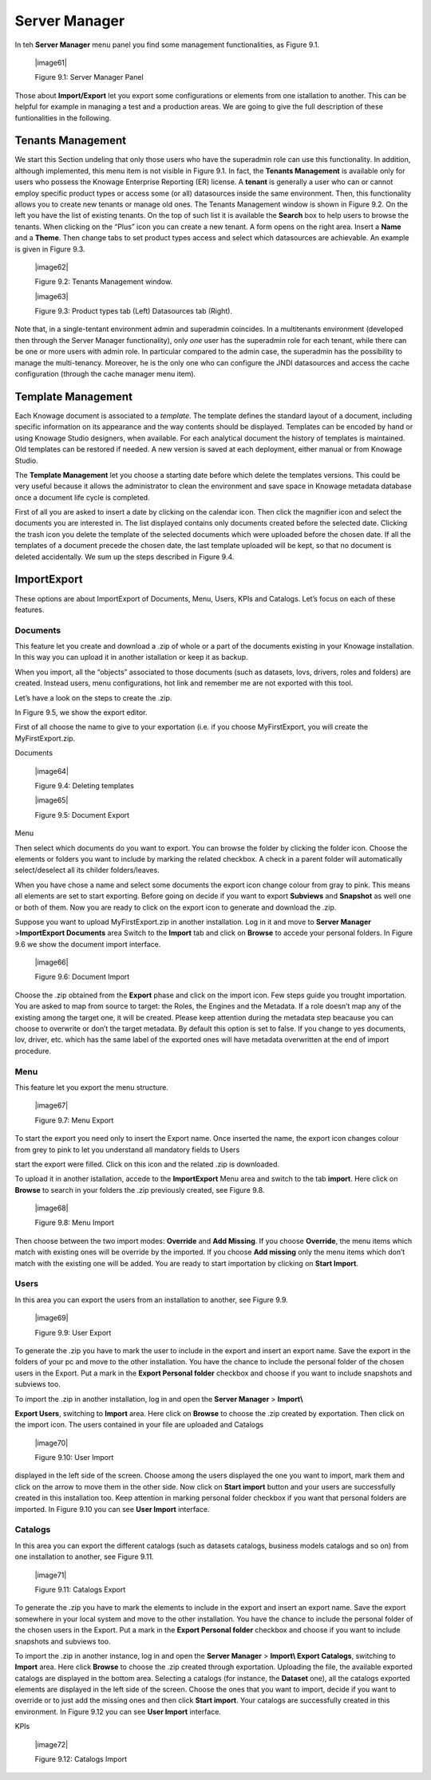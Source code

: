 Server Manager
==============

In teh **Server Manager** menu panel you find some management functionalities, as Figure 9.1.
   
   |image61|

   Figure 9.1: Server Manager Panel

Those about **Import/Export** let you export some configurations or elements from one istallation to another. This can be helpful for example in managing a test and a production areas. We are going to give the full description of these funtionalities in the following.

Tenants Management
------------------

We start this Section undeling that only those users who have the superadmin role can use this functionality. In addition, although implemented, this menu item is not visible in Figure 9.1. In fact, the **Tenants Management** is available only for users who possess the Knowage Enterprise Reporting (ER) license. A **tenant** is generally a user who can or cannot employ specific product types or access some (or all) datasources inside the same environment. Then, this functionality allows you to create new tenants or manage old ones. The Tenants Management window is shown in Figure 9.2. On the left you have the list of existing tenants. On the top of such list it is available the **Search** box to help users to browse the tenants. When clicking on the “Plus” icon you can create a new tenant. A form opens on the right area. Insert a **Name** and a **Theme**. Then change tabs to set product types access and select which datasources are achievable. An example is given in Figure 9.3.

   |image62|

   Figure 9.2: Tenants Management window.

   |image63|

   Figure 9.3: Product types tab (Left) Datasources tab (Right).

Note that, in a single-tentant environment admin and superadmin coincides. In a multitenants environment (developed then through the Server Manager functionality), only *one* user has the superadmin role for each tenant, while there can be one or more users with admin role. In particular compared to the admin case, the superadmin has the possibility to manage the multi-tenancy. Moreover, he is the only one who can configure the JNDI datasources and access the cache configuration (through the cache manager menu item).

Template Management
-------------------

Each Knowage document is associated to a *template*. The template defines the standard layout of a document, including specific information on its appearance and the way contents should be displayed. Templates can be encoded by hand or using Knowage Studio designers, when available. For each analytical document the history of templates is maintained. Old templates can be restored if needed. A new version is saved at each deployment, either manual or from Knowage Studio.

The **Template Management** let you choose a starting date before which delete the templates versions. This could be very useful because it allows the administrator to clean the environment and save space in Knowage metadata database once a document life cycle is completed.

First of all you are asked to insert a date by clicking on the calendar icon. Then click the magnifier icon and select the documents you are interested in. The list displayed contains only documents created before the selected date. Clicking the trash icon you delete the template of the selected documents which were uploaded before the chosen date. If all the templates of a document precede the chosen date, the last template uploaded will be kept, so that no document is deleted accidentally. We sum up the steps described in Figure 9.4.

Import\Export
-------------

These options are about Import\Export of Documents, Menu, Users, KPIs and Catalogs. Let’s focus on each of these features.

Documents
~~~~~~~~~

This feature let you create and download a .zip of whole or a part of the documents existing in your Knowage installation. In this way you can upload it in another istallation or keep it as backup.

When you import, all the “objects” associated to those documents (such as datasets, lovs, drivers, roles and folders) are created. Instead users, menu configurations, hot link and remember me are not exported with this tool.

Let’s have a look on the steps to create the .zip.

In Figure 9.5, we show the export editor.

First of all choose the name to give to your exportation (i.e. if you choose MyFirstExport, you will create the MyFirstExport.zip.

Documents

   |image64|

   Figure 9.4: Deleting templates

   |image65|

   Figure 9.5: Document Export

Menu

Then select which documents do you want to export. You can browse the folder by clicking the folder icon. Choose the elements or folders you want to include by marking the related checkbox. A check in a parent folder will automatically select/deselect all its childer folders/leaves.

When you have chose a name and select some documents the export icon change colour from gray to pink. This means all elements are set to start exporting. Before going on decide if you want to export **Subviews** and **Snapshot** as well one or both of them. Now you are ready to click on the export icon to generate and download the .zip.

Suppose you want to upload MyFirstExport.zip in another installation. Log in it and move to **Server Manager** >\ **Import\Export Documents** area Switch to the **Import** tab and click on **Browse** to accede your personal folders. In Figure 9.6 we show the document import interface.

   |image66|

   Figure 9.6: Document Import

Choose the .zip obtained from the **Export** phase and click on the import icon. Few steps guide you trought importation. You are asked to map from source to target: the Roles, the Engines and the Metadata. If a role doesn’t map any of the existing among the target one, it will be created. Please keep attention during the metadata step beacause you can choose to overwrite or don’t the target metadata. By default this option is set to false. If you change to yes documents, lov, driver, etc. which has the same label of the exported ones will have metadata overwritten at the end of import procedure.

Menu
~~~~~

This feature let you export the menu structure.

   |image67|

   Figure 9.7: Menu Export

To start the export you need only to insert the Export name. Once inserted the name, the export icon changes colour from grey to pink to let you understand all mandatory fields to Users

start the export were filled. Click on this icon and the related .zip is downloaded.

To upload it in another istallation, accede to the **Import\Export** Menu area and switch to the tab **import**. Here click on **Browse** to search in your folders the .zip previously created, see Figure 9.8.

   |image68|

   Figure 9.8: Menu Import

Then choose between the two import modes: **Override** and **Add Missing**. If you choose **Override**, the menu items which match with existing ones will be override by the imported. If you choose **Add missing** only the menu items which don’t match with the existing one will be added. You are ready to start importation by clicking on **Start Import**.

Users
~~~~~

In this area you can export the users from an installation to another, see Figure 9.9.

   |image69|

   Figure 9.9: User Export

To generate the .zip you have to mark the user to include in the export and insert an export name. Save the export in the folders of your pc and move to the other installation. You have the chance to include the personal folder of the chosen users in the Export. Put a mark in the **Export Personal folder** checkbox and choose if you want to include snapshots and subviews too.

To import the .zip in another installation, log in and open the **Server Manager** > **Import\\**

**Export Users**, switching to **Import** area. Here click on **Browse** to choose the .zip created by exportation. Then click on the import icon. The users contained in your file are uploaded and Catalogs

   |image70|

   Figure 9.10: User Import

displayed in the left side of the screen. Choose among the users displayed the one you want to import, mark them and click on the arrow to move them in the other side. Now click on **Start import** button and your users are successfully created in this installation too. Keep attention in marking personal folder checkbox if you want that personal folders are imported. In Figure 9.10 you can see **User Import** interface.

Catalogs
~~~~~~~~~~~~

In this area you can export the different catalogs (such as datasets catalogs, business models catalogs and so on) from one installation to another, see Figure 9.11.

   |image71|

   Figure 9.11: Catalogs Export

To generate the .zip you have to mark the elements to include in the export and insert an export name. Save the export somewhere in your local system and move to the other installation. You have the chance to include the personal folder of the chosen users in the Export. Put a mark in the **Export Personal folder** checkbox and choose if you want to include snapshots and subviews too.

To import the .zip in another instance, log in and open the **Server Manager** > **Import\\ Export Catalogs**, switching to **Import** area. Here click **Browse** to choose the .zip created through exportation. Uploading the file, the available exported catalogs are displayed in the bottom area. Selecting a catalogs (for instance, the **Dataset** one), all the catalogs exported elements are displayed in the left side of the screen. Choose the ones that you want to import, decide if you want to override or to just add the missing ones and then click **Start import**. Your catalogs are successfully created in this environment. In Figure 9.12 you can see **User Import** interface.

KPIs

   |image72|

   Figure 9.12: Catalogs Import
